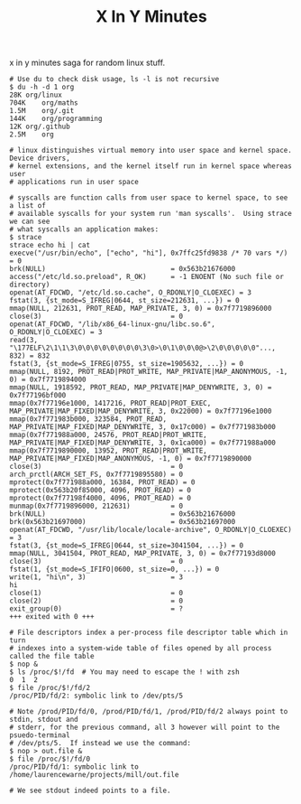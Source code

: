 #+TITLE: X In Y Minutes

x in y minutes saga for random linux stuff.

#+begin_src shell
# Use du to check disk usage, ls -l is not recursive
$ du -h -d 1 org
28K	org/linux
704K	org/maths
1.5M	org/.git
144K	org/programming
12K	org/.github
2.5M	org

# linux distinguishes virtual memory into user space and kernel space.  Device drivers,
# kernel extensions, and the kernel itself run in kernel space whereas user
# applications run in user space

# syscalls are function calls from user space to kernel space, to see a list of
# available syscalls for your system run 'man syscalls'.  Using strace we can see
# what syscalls an application makes:
$ strace
strace echo hi | cat
execve("/usr/bin/echo", ["echo", "hi"], 0x7ffc25fd9838 /* 70 vars */) = 0
brk(NULL)                               = 0x563b21676000
access("/etc/ld.so.preload", R_OK)      = -1 ENOENT (No such file or directory)
openat(AT_FDCWD, "/etc/ld.so.cache", O_RDONLY|O_CLOEXEC) = 3
fstat(3, {st_mode=S_IFREG|0644, st_size=212631, ...}) = 0
mmap(NULL, 212631, PROT_READ, MAP_PRIVATE, 3, 0) = 0x7f7719896000
close(3)                                = 0
openat(AT_FDCWD, "/lib/x86_64-linux-gnu/libc.so.6", O_RDONLY|O_CLOEXEC) = 3
read(3, "\177ELF\2\1\1\3\0\0\0\0\0\0\0\0\3\0>\0\1\0\0\0@>\2\0\0\0\0\0"..., 832) = 832
fstat(3, {st_mode=S_IFREG|0755, st_size=1905632, ...}) = 0
mmap(NULL, 8192, PROT_READ|PROT_WRITE, MAP_PRIVATE|MAP_ANONYMOUS, -1, 0) = 0x7f7719894000
mmap(NULL, 1918592, PROT_READ, MAP_PRIVATE|MAP_DENYWRITE, 3, 0) = 0x7f77196bf000
mmap(0x7f77196e1000, 1417216, PROT_READ|PROT_EXEC, MAP_PRIVATE|MAP_FIXED|MAP_DENYWRITE, 3, 0x22000) = 0x7f77196e1000
mmap(0x7f771983b000, 323584, PROT_READ, MAP_PRIVATE|MAP_FIXED|MAP_DENYWRITE, 3, 0x17c000) = 0x7f771983b000
mmap(0x7f771988a000, 24576, PROT_READ|PROT_WRITE, MAP_PRIVATE|MAP_FIXED|MAP_DENYWRITE, 3, 0x1ca000) = 0x7f771988a000
mmap(0x7f7719890000, 13952, PROT_READ|PROT_WRITE, MAP_PRIVATE|MAP_FIXED|MAP_ANONYMOUS, -1, 0) = 0x7f7719890000
close(3)                                = 0
arch_prctl(ARCH_SET_FS, 0x7f7719895580) = 0
mprotect(0x7f771988a000, 16384, PROT_READ) = 0
mprotect(0x563b20f85000, 4096, PROT_READ) = 0
mprotect(0x7f77198f4000, 4096, PROT_READ) = 0
munmap(0x7f7719896000, 212631)          = 0
brk(NULL)                               = 0x563b21676000
brk(0x563b21697000)                     = 0x563b21697000
openat(AT_FDCWD, "/usr/lib/locale/locale-archive", O_RDONLY|O_CLOEXEC) = 3
fstat(3, {st_mode=S_IFREG|0644, st_size=3041504, ...}) = 0
mmap(NULL, 3041504, PROT_READ, MAP_PRIVATE, 3, 0) = 0x7f77193d8000
close(3)                                = 0
fstat(1, {st_mode=S_IFIFO|0600, st_size=0, ...}) = 0
write(1, "hi\n", 3)                     = 3
hi
close(1)                                = 0
close(2)                                = 0
exit_group(0)                           = ?
+++ exited with 0 +++

# File descriptors index a per-process file descriptor table which in turn
# indexes into a system-wide table of files opened by all process called the file table
$ nop &
$ ls /proc/$!/fd  # You may need to escape the ! with zsh
0  1  2
$ file /proc/$!/fd/2
/proc/PID/fd/2: symbolic link to /dev/pts/5

# Note /prod/PID/fd/0, /prod/PID/fd/1, /prod/PID/fd/2 always point to stdin, stdout and
# stderr, for the previous command, all 3 however will point to the psuedo-terminal
# /dev/pts/5.  If instead we use the command:
$ nop > out.file &
$ file /proc/$!/fd/0
/proc/PID/fd/1: symbolic link to /home/laurencewarne/projects/mill/out.file

# We see stdout indeed points to a file.
#+end_src
